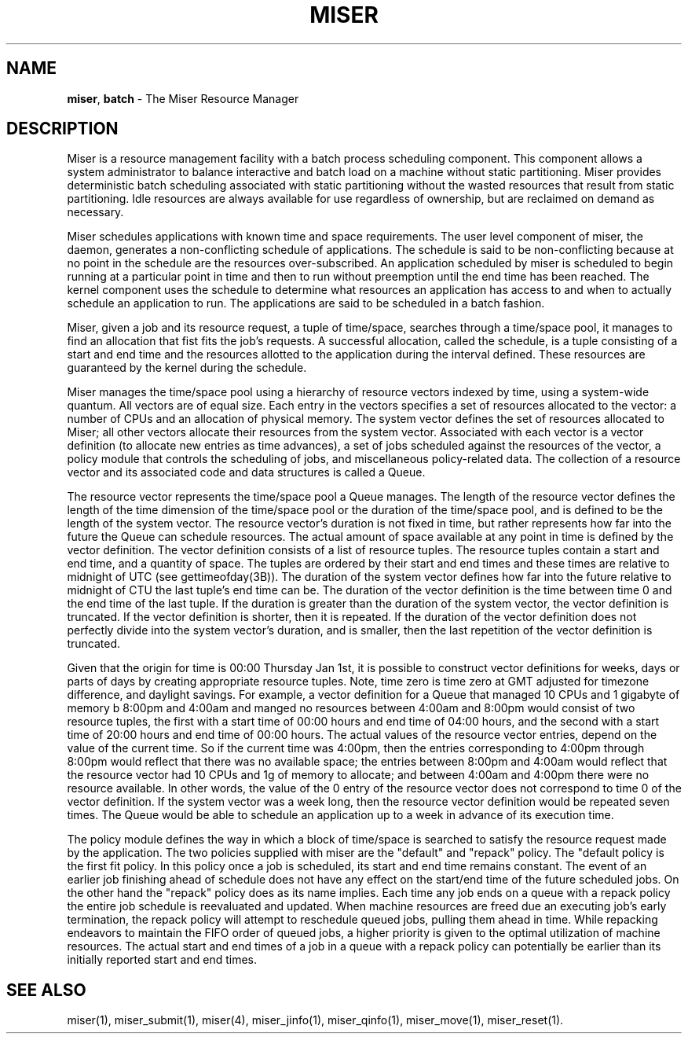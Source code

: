 .TH MISER 5
.SH NAME
\f3miser\f1, \f3batch\f1 \- The Miser Resource Manager
.SH DESCRIPTION
Miser is a resource management facility with a batch process scheduling
component.  This component allows a system administrator to balance
interactive and batch load on a machine without static partitioning.  
Miser provides deterministic batch scheduling associated with static 
partitioning without the wasted resources that result from static 
partitioning.  Idle resources are always available for use regardless 
of ownership, but are reclaimed on demand as necessary.
.P
Miser schedules applications with known time and space requirements.  The 
user level component of miser, the daemon, generates a non-conflicting 
schedule of applications.  The schedule is said to be non-conflicting 
because at no point in the schedule are the resources over-subscribed.  
An application scheduled by miser is scheduled to begin running at a 
particular point in time and then to run without preemption until the end 
time has been reached.  The kernel component uses the schedule to determine 
what resources an application has access to and when to actually schedule an 
application to run.  The applications are said to be scheduled in a batch 
fashion.
.P
Miser, given a job and its resource request, a tuple of time/space, searches 
through a time/space pool, it manages to find an allocation that fist fits 
the job's requests.  A successful allocation, called the schedule, is a 
tuple consisting of a start and end time and the resources allotted to the 
application during the interval defined.  These resources are guaranteed by 
the kernel during the schedule. 
.P
Miser manages the time/space pool using a hierarchy of resource vectors 
indexed by time, using a system-wide quantum.  All vectors are of equal size.  
Each entry in the vectors specifies a set of resources allocated to the 
vector: a number of CPUs and an allocation of physical memory.  The system 
vector defines the set of resources allocated to Miser; all other vectors 
allocate their resources from the system vector.  Associated with each vector 
is a vector definition (to allocate new entries as time advances), a set of 
jobs scheduled against the resources of the vector, a policy module that 
controls the scheduling of jobs, and miscellaneous policy-related data.  The
collection of a resource vector and its associated code and data structures 
is called a Queue.
.P
The resource vector represents the time/space pool a Queue manages.  The 
length of the resource vector defines the length of the time dimension of 
the time/space pool or the duration of the time/space pool, and is defined 
to be the length of the system vector.  The resource vector's duration is 
not fixed in time, but rather represents how far into the future the Queue 
can schedule resources.  The actual amount of space available at any point 
in time is defined by the vector definition.  The vector definition consists 
of a list of resource tuples.  The resource tuples contain a start and end
time, and a quantity of space.  The tuples are ordered by their start and 
end times and these times are relative to midnight of UTC (see 
gettimeofday(3B)).  The duration of the system vector defines how far into 
the future relative to midnight of CTU the last tuple's end time can be.  
The duration of the vector definition is the time between time 0 and the 
end time of the last tuple.  If the duration is greater than the duration of 
the system vector, the vector definition is truncated.  If the vector 
definition is shorter, then it is repeated.  If the duration of the vector 
definition does not perfectly divide into the system vector's duration, and 
is smaller, then the last repetition of the vector definition is truncated.
.P
Given that the origin for time is 00:00 Thursday Jan 1st, it is possible to 
construct vector definitions for weeks, days or parts of days by creating 
appropriate resource tuples.  Note, time zero is time zero at GMT adjusted 
for timezone difference, and daylight savings.  For example, a vector 
definition for a Queue that managed 10 CPUs and 1 gigabyte of memory b
8:00pm and 4:00am and manged no resources between 4:00am and 8:00pm would 
consist of two resource tuples, the first with a start time of 00:00 hours 
and end time of 04:00 hours, and the second with a start time of 20:00 hours 
and end time of 00:00 hours.  The actual values of the resource vector 
entries, depend on the value of the current time.  So if the current time 
was 4:00pm, then the entries corresponding to 4:00pm through 8:00pm would 
reflect that there was no available space; the entries between 8:00pm and 
4:00am would reflect that the resource vector had 10 CPUs and 1g of memory 
to allocate; and between 4:00am and 4:00pm there were no resource available.  
In other words, the value of the 0 entry of the resource vector does not 
correspond to time 0 of the vector definition.  If the system vector was a 
week long, then the resource vector definition would be repeated seven times.  The Queue would be able to schedule an application up to a week in advance 
of its execution time.
.P
The policy module defines the way in which a block of time/space is searched 
to satisfy the resource request made by the application.  The two policies 
supplied with miser are the "default" and "repack" policy.  The "default 
policy is the first fit policy.  In this policy once a job is scheduled, its
start and end time remains constant.  The event of an earlier job finishing 
ahead of schedule does not have any effect on the start/end time of the 
future scheduled jobs.  On the other hand the "repack" policy does as its 
name implies.  Each time any job ends on a queue with a repack policy the 
entire job schedule is reevaluated and updated.  When machine resources are 
freed due an executing job's early termination, the repack policy will 
attempt to reschedule queued jobs, pulling them ahead in time.  While 
repacking endeavors to maintain the FIFO order of queued jobs, a higher 
priority is given to the optimal utilization of machine resources.  The 
actual start and end times of a job in a queue with a repack policy can 
potentially be earlier than its initially reported start and end times.
.SH SEE ALSO
miser(1),
miser_submit(1),
miser(4),
miser_jinfo(1),
miser_qinfo(1),
miser_move(1),
miser_reset(1).
